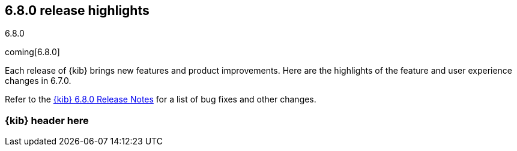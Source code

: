 [[release-highlights-6.8.0]]
== 6.8.0 release highlights
++++
<titleabbrev>6.8.0</titleabbrev>
++++

coming[6.8.0]

Each release of {kib} brings new features and product improvements. 
Here are the highlights of the feature and user experience changes in 6.7.0.

Refer to the <<release-notes-6.8.0, {kib} 6.8.0 Release Notes>> for a list of
bug fixes and other changes.

[float]
=== {kib} header here



